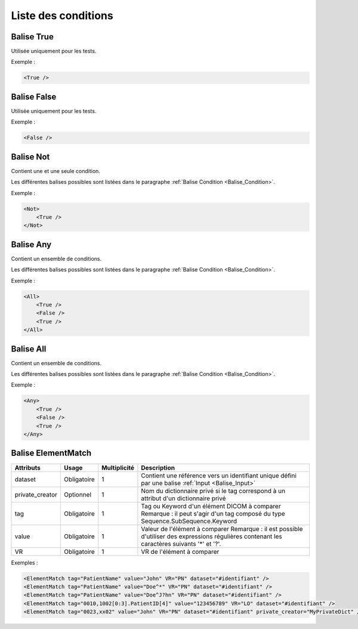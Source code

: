 Liste des conditions
====================

.. _Balise_True:

Balise True
^^^^^^^^^^^

Utilisée uniquement pour les tests.

Exemple :

.. code-block:: xml

    <True />

.. _Balise_False:

Balise False
^^^^^^^^^^^^

Utilisée uniquement pour les tests.

Exemple :

.. code-block:: xml

    <False />

.. _Balise_Not:

Balise Not
^^^^^^^^^^

Contient une et une seule condition.

Les différentes balises possibles sont listées dans le paragraphe :ref:`Balise Condition <Balise_Condition>`.

Exemple :

.. code-block:: xml

    <Not>
        <True />
    </Not>

.. _Balise_Any:

Balise Any
^^^^^^^^^^

Contient un ensemble de conditions.

Les différentes balises possibles sont listées dans le paragraphe :ref:`Balise Condition <Balise_Condition>`.

Exemple :

.. code-block:: xml

    <All>
        <True />
        <False />
        <True />
    </All>

.. _Balise_All:

Balise All
^^^^^^^^^^

Contient un ensemble de conditions.

Les différentes balises possibles sont listées dans le paragraphe :ref:`Balise Condition <Balise_Condition>`.

Exemple :

.. code-block:: xml

    <Any>
        <True />
        <False />
        <True />
    </Any>

.. _Balise_ElementMatch:

Balise ElementMatch
^^^^^^^^^^^^^^^^^^^

+-----------------+---------------+--------------+--------------------------------------------------------------+
| Attributs       | Usage         | Multiplicité | Description                                                  |
+=================+===============+==============+==============================================================+
| dataset         | Obligatoire   |       1      | Contient une référence vers un identifiant unique défini par |
|                 |               |              | une balise :ref:`Input <Balise_Input>`                       |
+-----------------+---------------+--------------+--------------------------------------------------------------+
| private_creator | Optionnel     |       1      | Nom du dictionnaire privé si le tag correspond à un attribut |
|                 |               |              | d'un dictionnaire privé                                      |
+-----------------+---------------+--------------+--------------------------------------------------------------+
| tag             | Obligatoire   |       1      | Tag ou Keyword d'un élément DICOM à comparer                 |
|                 |               |              | Remarque : il peut s'agir d'un tag composé du type           |
|                 |               |              | Sequence.SubSequence.Keyword                                 |
+-----------------+---------------+--------------+--------------------------------------------------------------+
| value           | Obligatoire   |       1      | Valeur de l'élément à comparer                               |
|                 |               |              | Remarque : il est possible d'utiliser des expressions        |
|                 |               |              | régulières contenant les caractères suivants '*' et '?'.     |
+-----------------+---------------+--------------+--------------------------------------------------------------+
| VR              | Obligatoire   |       1      | VR de l'élément à comparer                                   |
+-----------------+---------------+--------------+--------------------------------------------------------------+

Exemples :

.. code-block:: xml

    <ElementMatch tag="PatientName" value="John" VR="PN" dataset="#identifiant" />
    <ElementMatch tag="PatientName" value="Doe^*" VR="PN" dataset="#identifiant" />
    <ElementMatch tag="PatientName" value="Doe^J?hn" VR="PN" dataset="#identifiant" />
    <ElementMatch tag="0010,1002[0:3].PatientID[4]" value="123456789" VR="LO" dataset="#identifiant" />
    <ElementMatch tag="0023,xx02" value="John" VR="PN" dataset="#identifiant" private_creator="MyPrivateDict" />

